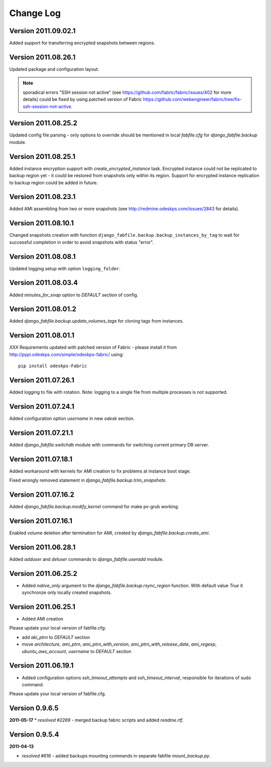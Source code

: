 Change Log
**********

Version 2011.09.02.1
--------------------

Added support for transferring encrypted snapshots between regions.

Version 2011.08.26.1
--------------------

Updated package and configuration layout.

.. note:: sporadical errors "SSH session not active" (see
   https://github.com/fabric/fabric/issues/402 for more details) could
   be fixed by using patched version of Fabric
   https://github.com/webengineer/fabric/tree/fix-ssh-session-not-active.

Version 2011.08.25.2
--------------------

Updated config file parsing - only options to override should be mentioned in
local `fabfile.cfg` for `django_fabfile.backup` module.

Version 2011.08.25.1
--------------------

Added instance encryption support with `create_encrypted_instance` task.
Encrypted instance could not be replicated to backup region yet - it could be
restored from snapshots only within its region. Support for encrypted instance
replication to backup region could be added in future.

Version 2011.08.23.1
--------------------

Added AMI assembling from two or more snapshots (see
http://redmine.odeskps.com/issues/2843 for details).

Version 2011.08.10.1
--------------------

Changed snapshots creation with function
``django_fabfile.backup.backup_instances_by_tag`` to wait for successful
completion in order to avoid snapshots with status "error".

Version 2011.08.08.1
--------------------

Updated logging setup with option ``logging_folder``.

Version 2011.08.03.4
--------------------

Added `minutes_for_snap` option to `DEFAULT` section of config.

Version 2011.08.01.2
--------------------

Added `django_fabfile.backup.update_volumes_tags` for cloning tags from
instances.

Version 2011.08.01.1
--------------------

*XXX* Requirements updated with patched version of Fabric - please
install it from http://pypi.odeskps.com/simple/odeskps-fabric/ using::

    pip install odeskps-Fabric

Version 2011.07.26.1
--------------------

Added logging to file with rotation. Note: logging to a single file from
multiple processes is not supported.

Version 2011.07.24.1
--------------------

Added configuration option `username` in new `odesk` section.

Version 2011.07.21.1
--------------------

Added `django_fabfile.switchdb` module with commands for switching current
primary DB server.

Version 2011.07.18.1
--------------------

Added workaround with kernels for AMI creation to fix problems at instance boot
stage.

Fixed wrongly removed statement in `django_fabfile.backup.trim_snapshots`.

Version 2011.07.16.2
--------------------

Added `django_fabfile.backup.modify_kernel` command for make pv-grub working.

Version 2011.07.16.1
--------------------

Enabled volume deletion after termination for AMI, created by
`django_fabfile.backup.create_ami`.

Version 2011.06.28.1
--------------------

Added `adduser` and `deluser` commands to `django_fabfile.useradd` module.

Version 2011.06.25.2
--------------------

* Added `native_only` argument to the `django_fabfile.backup.rsync_region`
  function. With default value `True` it synchronze only locally created
  snapshots.

Version 2011.06.25.1
--------------------

* Added AMI creation

Please update your local version of fabfile.cfg:

* add `aki_ptrn` to `DEFAULT` section
* move `architecture`, `ami_ptrn`, `ami_ptrn_with_version`,
  `ami_ptrn_with_release_date`, `ami_regexp`, `ubuntu_aws_account`, `username`
  to `DEFAULT` section

Version 2011.06.19.1
--------------------

* Added configuration options `ssh_timeout_attempts` and
  `ssh_timeout_interval`, responsible for iterations of sudo command.

Please update your local version of fabfile.cfg.

Version 0.9.6.5
---------------
**2011-05-17**
* *resolved #2269* - merged backup fabric scripts and added
`readme.rtf`.

Version 0.9.5.4
---------------

**2011-04-13**

* *resolved #616* - added backups mounting commands in separate fabfile
  `mount_backup.py`.
